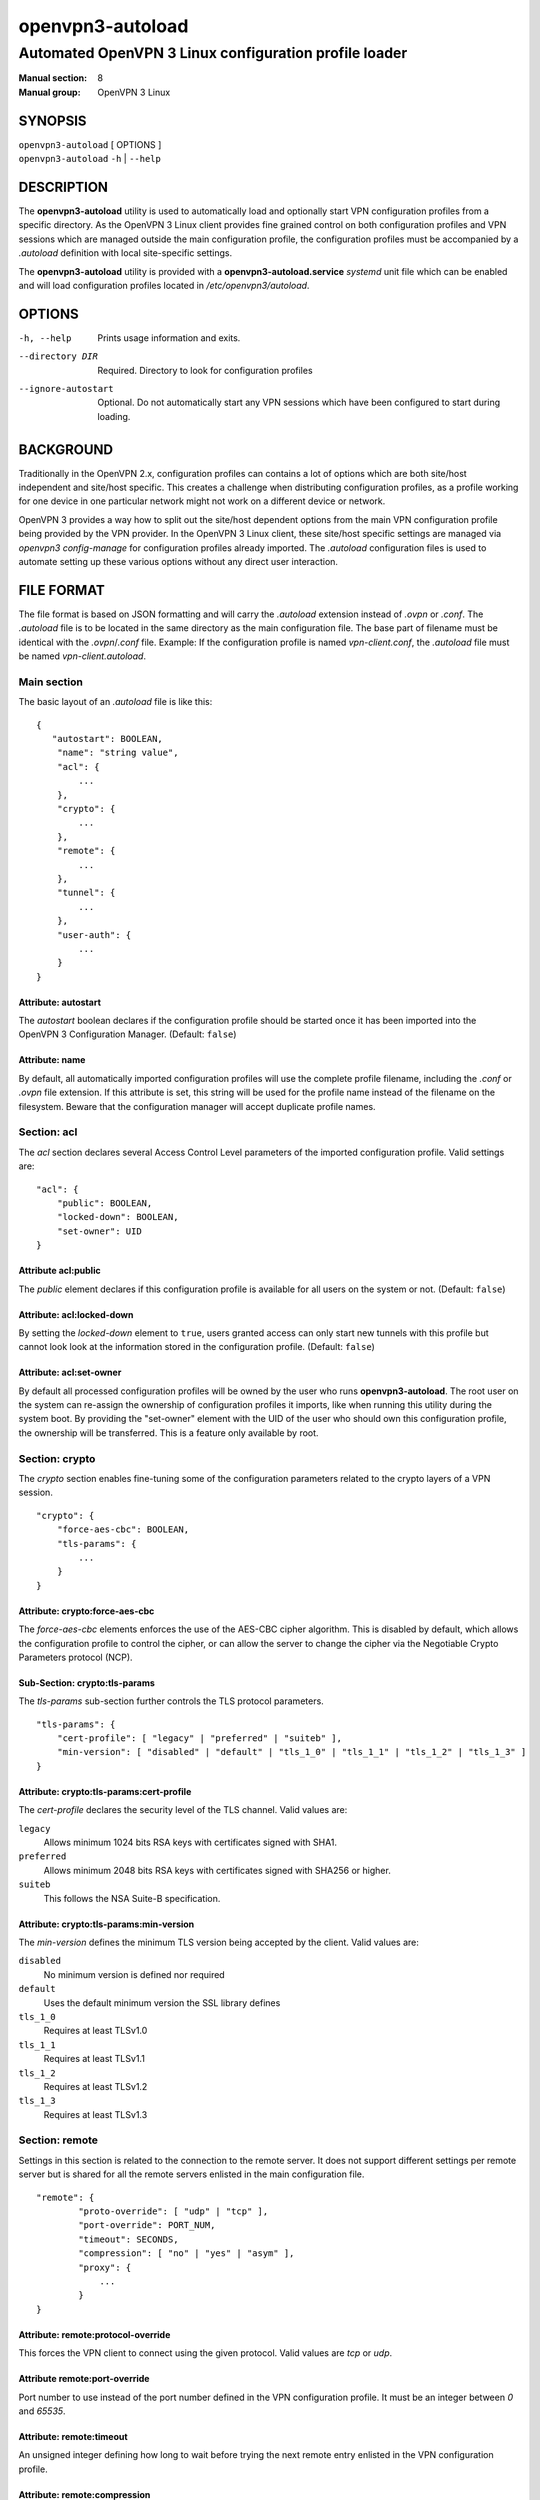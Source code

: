 =================
openvpn3-autoload
=================

------------------------------------------------------
Automated OpenVPN 3 Linux configuration profile loader
------------------------------------------------------

:Manual section: 8
:Manual group: OpenVPN 3 Linux

SYNOPSIS
========
| ``openvpn3-autoload`` [ OPTIONS ]
| ``openvpn3-autoload`` ``-h`` | ``--help``


DESCRIPTION
===========
The **openvpn3-autoload** utility is used to automatically load and
optionally start VPN configuration profiles from a specific directory.
As the OpenVPN 3 Linux client provides fine grained control on both
configuration profiles and VPN sessions which are managed outside the
main configuration profile, the configuration profiles must be accompanied
by a *.autoload* definition with local site-specific settings.

The **openvpn3-autoload** utility is provided with a
**openvpn3-autoload.service** *systemd* unit file which can be enabled and
will load configuration profiles located in */etc/openvpn3/autoload*.

OPTIONS
=======

-h, --help           Prints usage information and exits.
--directory DIR      Required.  Directory to look for configuration
                     profiles
--ignore-autostart   Optional.  Do not automatically start any VPN sessions
                     which have been configured to start during loading.


BACKGROUND
==========
Traditionally in the OpenVPN 2.x, configuration profiles can contains a lot
of options which are both site/host independent and site/host specific.
This creates a challenge when distributing configuration profiles, as a
profile working for one device in one particular network might not work
on a different device or network.

OpenVPN 3 provides a way how to split out the site/host dependent options
from the main VPN configuration profile being provided by the VPN
provider.  In the OpenVPN 3 Linux client, these site/host specific settings
are managed via *openvpn3 config-manage* for configuration profiles
already imported.  The *.autoload* configuration files is used to automate
setting up these various options without any direct user interaction.


FILE FORMAT
===========
The file format is based on JSON formatting and will carry the
*.autoload* extension instead of *.ovpn* or *.conf*.  The *.autoload*
file is to be located in the same directory as the main configuration
file.  The base part of filename must be identical with the
*.ovpn*/*.conf* file.  Example: If the configuration profile is named
*vpn-client.conf*, the *.autoload* file must be named
*vpn-client.autoload*.

Main section
~~~~~~~~~~~~~

The basic layout of an *.autoload* file is like this:

::

    {
       "autostart": BOOLEAN,
        "name": "string value",
        "acl": {
            ...
        },
        "crypto": {
            ...
        },
        "remote": {
            ...
        },
        "tunnel": {
            ...
        },
        "user-auth": {
            ...
        }
    }


Attribute: autostart
""""""""""""""""""""
The *autostart* boolean declares if the configuration profile should be
started once it has been imported into the OpenVPN 3 Configuration Manager.
(Default: ``false``)

Attribute: name
"""""""""""""""
By default, all automatically imported configuration profiles will use the
complete profile filename, including the *.conf* or *.ovpn* file extension.
If this attribute is set, this string will be used for the profile name
instead of the filename on the filesystem.  Beware that the configuration
manager will accept duplicate profile names.

Section: acl
~~~~~~~~~~~~

The *acl* section declares several Access Control Level parameters of
the imported configuration profile.  Valid settings are:

::

    "acl": {
        "public": BOOLEAN,
        "locked-down": BOOLEAN,
        "set-owner": UID
    }

Attribute acl:public
""""""""""""""""""""

The *public* element declares if this configuration profile is available
for all users on the system or not.  (Default: ``false``)

Attribute: acl:locked-down
""""""""""""""""""""""""""
By setting the *locked-down* element to ``true``, users granted access can
only start new tunnels with this profile but cannot look look at the
information stored in the configuration profile. (Default: ``false``)

Attribute: acl:set-owner
""""""""""""""""""""""""
By default all processed configuration profiles will be owned by the user
who runs **openvpn3-autoload**.  The root user on the system can re-assign
the ownership of configuration profiles it imports, like when running this
utility during the system boot.  By providing the "set-owner" element with
the UID of the user who should own this configuration profile, the
ownership will be transferred.  This is a feature only available by root.


Section: crypto
~~~~~~~~~~~~~~~
The *crypto* section enables fine-tuning some of the configuration
parameters related to the crypto layers of a VPN session.

::

    "crypto": {
        "force-aes-cbc": BOOLEAN,
        "tls-params": {
            ...
        }
    }


Attribute: crypto:force-aes-cbc
"""""""""""""""""""""""""""""""
The *force-aes-cbc* elements enforces the use of the AES-CBC cipher
algorithm.  This is disabled by default, which allows the configuration
profile to control the cipher, or can allow the server to change the
cipher via the Negotiable Crypto Parameters protocol (NCP).


Sub-Section: crypto:tls-params
""""""""""""""""""""""""""""""
The *tls-params* sub-section further controls the TLS protocol parameters.

::

    "tls-params": {
        "cert-profile": [ "legacy" | "preferred" | "suiteb" ],
        "min-version": [ "disabled" | "default" | "tls_1_0" | "tls_1_1" | "tls_1_2" | "tls_1_3" ]
    }

Attribute: crypto:tls-params:cert-profile
""""""""""""""""""""""""""""""""""""""""""
The *cert-profile* declares the security level of the TLS channel.  Valid
values are:

``legacy``
    Allows minimum 1024 bits RSA keys with certificates signed with SHA1.

``preferred``
    Allows minimum 2048 bits RSA keys with certificates signed with
    SHA256 or higher.

``suiteb``
    This follows the NSA Suite-B specification.

Attribute: crypto:tls-params:min-version
""""""""""""""""""""""""""""""""""""""""
The *min-version* defines the minimum TLS version being accepted by the
client.  Valid values are:

``disabled``
    No minimum version is defined nor required

``default``
    Uses the default minimum version the SSL library defines

``tls_1_0``
    Requires at least TLSv1.0

``tls_1_1``
    Requires at least TLSv1.1

``tls_1_2``
    Requires at least TLSv1.2

``tls_1_3``
    Requires at least TLSv1.3


Section: remote
~~~~~~~~~~~~~~~
Settings in this section is related to the connection to the remote
server.  It does not support different settings per remote server but
is shared for all the remote servers enlisted in the main
configuration file.

::

     "remote": {
             "proto-override": [ "udp" | "tcp" ],
             "port-override": PORT_NUM,
             "timeout": SECONDS,
             "compression": [ "no" | "yes" | "asym" ],
             "proxy": {
                 ...
             }
     }

Attribute: remote:protocol-override
"""""""""""""""""""""""""""""""""""
This forces the VPN client to connect using the given protocol.  Valid
values are *tcp* or *udp*.

Attribute remote:port-override
""""""""""""""""""""""""""""""
Port number to use instead of the port number defined in the VPN
configuration profile.  It must be an integer between *0* and *65535*.

Attribute: remote:timeout
"""""""""""""""""""""""""
An unsigned integer defining how long to wait before trying the next
remote entry enlisted in the VPN configuration profile.

Attribute: remote:compression
"""""""""""""""""""""""""""""
Controls how compression settings for the data channel.  Valid values are:

``no``
    Compression is disabled

``yes``
    Compression is enabled in both directions

``asym``
    Compression is only enabled for traffic sent from the remote side to
    the local side.


Sub-section: remote:proxy
~~~~~~~~~~~~~~~~~~~~~~~~~
This sub-section configures the client to start the connection via an HTTP
proxy server.

::

             "proxy": {
                     "host": "proxy-server-name",
                     "port": "proxy-port",
                     "username": "proxy-username",
                     "password": "proxy-password",
                     "allow-plain-text": BOOLEAN
             }

Attribute: remote:proxy:host
""""""""""""""""""""""""""""
String containing the hostname of the HTTP proxy


Attribute: remote:proxy:port
""""""""""""""""""""""""""""
Unsigned integer defining the port to use when connecting to the proxy
server

Attribute: remote:proxy:username
""""""""""""""""""""""""""""""""
If the proxy server requires user authentication, this need to contain
a string with the proxy username to use.

Attribute: remote:proxy:password
""""""""""""""""""""""""""""""""
If the proxy server requires user authentication, this need to contain
a string with the password to use.

Attribute: remote:proxy:allow-plain-text
""""""""""""""""""""""""""""""""""""""""
Boolean flag enabling or disabling the OpenVPN 3 client to transport
the proxy username/password unencrypted.  Default: ``false``


Section: tunnel
~~~~~~~~~~~~~~~
The tunnel section defines settings related to the tunnel interface.
On some platforms this interacts directly with a tun/tap interface
while other platforms may pass these settings via VPN API provided by
the platform.

::

     "tunnel": {
             "ipv6": [ "yes" | "no" | "default" ],
             "persist": BOOLEAN,
             "dns-fallback": [ "google" ],
             "dns-setup-disabled": BOOLEAN
         }

Attribute: tunnel:ipv6
""""""""""""""""""""""

Enable or disable the IPv6 capability on the tunnel interface.  This
can be a string which must contain one of these values:

``yes``
    IPv6 capability is enabled and will be configured if
    the server sends IPv6 configuration details

``no``
    IPv6 capability is disabled and will not be configured,
    regardless of what the server provides of IPv6 configuration details

``default``
    Make use of IPv6 if the platform supports it

Attribute: tunnel:persist
"""""""""""""""""""""""""
Boolean flag which enables the persistent tunnel interface behaviour.  This
is related to whether the tunnel interface will be torn down and
re-established during re-connections or restarts of the VPN tunnel.
If set to ``true``, the tunnel interface is preserved during such events.

Attribute: tunnel:dns-fallback
""""""""""""""""""""""""""""""
This makes the VPN client configure an additional fallback DNS
server on the system.  Valid strings are:

``google``
    Configures the system to use 8.8.8.8 and 8.8.4.4 as fallback
    DNS servers

Attribute: dns-setup-disabled
"""""""""""""""""""""""""""""
Controls whether DNS configurations in the VPN configuration profile or
DNS settings sent from the server will be applied on the system or not.
(Default: ``false``)


Section: user-auth
~~~~~~~~~~~~~~~~~~
This section is only important if the server uses user authentication
methods other than certificate based authentication and this section is
only used if the *autostart* attribute is set to ``true``.  This is used
to automate the client connection as much as possible.

::

     "user-auth": {
         "autologin": BOOLEAN,
         "username": "string value",
         "password": "string value",
         "pk_passphrase": "string value",
         "dynamic_challenge": "string value"
     }


Attribute: user-auth:autologin
""""""""""""""""""""""""""""""
If set to ``true``, the client will not ask for username/password as it is
expected that the VPN configuration profile carries the needed settings
providing the identity towards the server.  (Default: ``false``)

Attribute: user-auth:username
"""""""""""""""""""""""""""""
String containing the username to authenticate as.

Attribute: user-auth:password
"""""""""""""""""""""""""""""
String containing the password used for the authentication.

Attribute: user-auth:pk_passphrase
""""""""""""""""""""""""""""""""""
String containing the private key passphrase, which is needed if the
private key in the VPN configuration profile is encrypted.

Attribute: user-auth:dynamic_challenge
""""""""""""""""""""""""""""""""""""""
The server might ask the client for a dynamic challenge.  If the expected
response is static, the static response can be put here.  If the server
expects an OTP token code or similarly dynamic changing input, the
VPN configuration profile is not suitable for *autostart*.


SEE ALSO
========

``openvpn3``\(1)
``openvpn3-config-manage``\(1)

